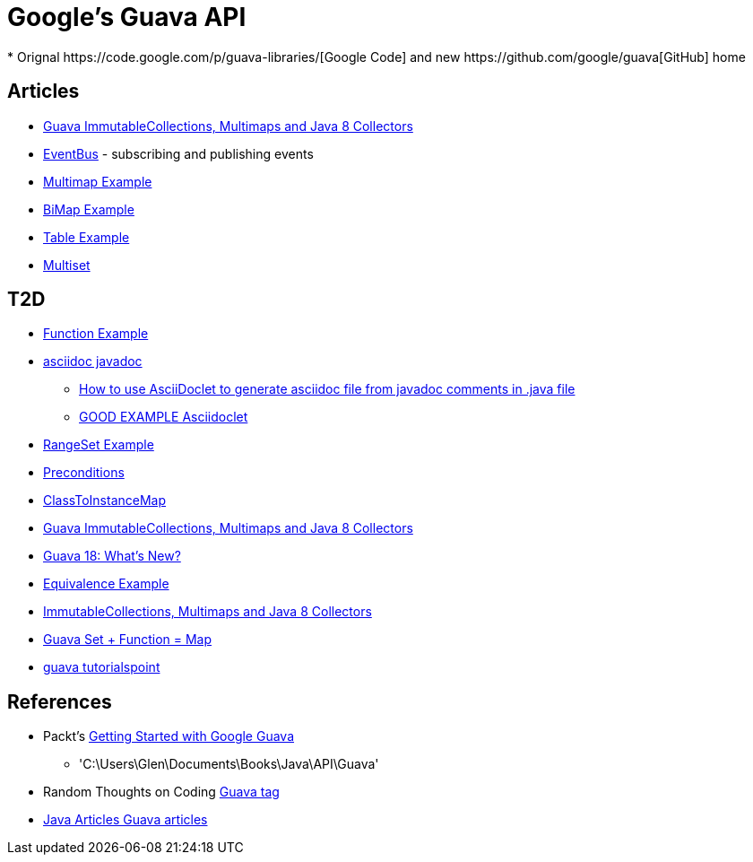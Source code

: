 = Google's Guava API
* Orignal https://code.google.com/p/guava-libraries/[Google Code] and new https://github.com/google/guava[GitHub] home

== Articles
* http://codingjunkie.net/guava-and-java8-collectors/[Guava ImmutableCollections, Multimaps and Java 8 Collectors]
* http://javarticles.com/2015/04/guava-eventbus-examples.html[EventBus] - subscribing and publishing events
* http://javarticles.com/2015/11/guava-multimap-example.html[Multimap Example]
* http://javarticles.com/2015/11/guava-bimap-example.html[BiMap Example]
* http://javarticles.com/2015/11/guava-table-example.html[Table Example]
* http://javarticles.com/2015/11/guava-multiset-examples.html[Multiset]

== T2D
* http://javarticles.com/2015/11/guava-functions-example.html[Function Example]
* http://mrhaki.blogspot.com/2015/10/awesome-asciidoctor-using-asciidoctor.html[asciidoc javadoc]
** http://www.scriptscoop.net/t/aaa73d1da03d/how-to-use-asciidoclet-to-generate-asciidoc-file-from-javadoc-comments.html[How to use AsciiDoclet to generate asciidoc file from javadoc comments in .java file]
** https://raw.githubusercontent.com/asciidoctor/asciidoclet/master/README.adoc[GOOD EXAMPLE Asciidoclet]
* http://javarticles.com/2015/11/guava-rangeset-example.html[RangeSet Example]
* http://javarticles.com/2015/12/guava-preconditions-example.html[Preconditions]
* http://javarticles.com/2015/12/guava-classtoinstancemap-example.html[ClassToInstanceMap]
* https://dzone.com/articles/guava-immutablecollections-multimaps-and-java-8-co-1?utm_medium=feed&utm_source=feedpress.me&utm_campaign=Feed:%20dzone%2Fjava[Guava ImmutableCollections, Multimaps and Java 8 Collectors]
* http://www.baeldung.com/whats-new-in-guava-18[Guava 18: What’s New?]
* http://javarticles.com/2015/12/guava-equivalence-example.html[Equivalence Example]
* https://dzone.com/articles/guava-immutablecollections-multimaps-and-java-8-co-1?utm_medium=feed&utm_source=feedpress.me&utm_campaign=Feed:%20dzone%2Fjava[ImmutableCollections, Multimaps and Java 8 Collectors]
* http://www.baeldung.com/guava-set-function-map-tutorial[Guava Set + Function = Map]
* http://www.tutorialspoint.com/guava/index.htm[guava tutorialspoint]

== References
* Packt's https://www.packtpub.com/application-development/getting-started-google-guava[Getting Started with Google Guava]
** 'C:\Users\Glen\Documents\Books\Java\API\Guava'
* Random Thoughts on Coding http://codingjunkie.net/categories/guava/[Guava tag]
* http://javarticles.com/category/guava[Java Articles Guava articles]
